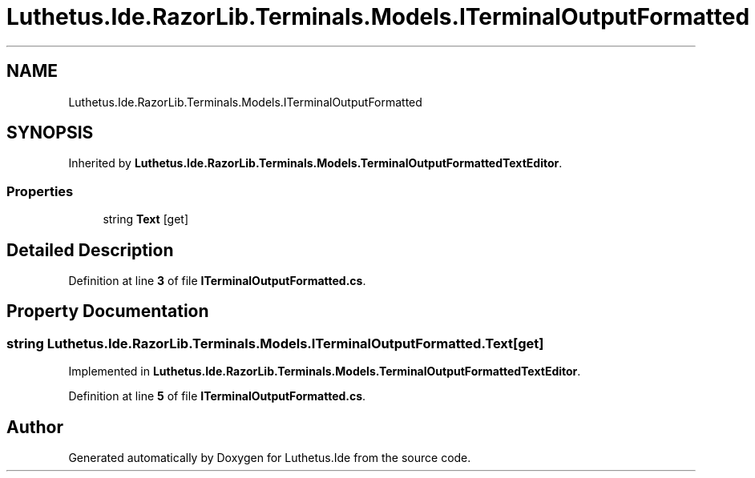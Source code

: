 .TH "Luthetus.Ide.RazorLib.Terminals.Models.ITerminalOutputFormatted" 3 "Version 1.0.0" "Luthetus.Ide" \" -*- nroff -*-
.ad l
.nh
.SH NAME
Luthetus.Ide.RazorLib.Terminals.Models.ITerminalOutputFormatted
.SH SYNOPSIS
.br
.PP
.PP
Inherited by \fBLuthetus\&.Ide\&.RazorLib\&.Terminals\&.Models\&.TerminalOutputFormattedTextEditor\fP\&.
.SS "Properties"

.in +1c
.ti -1c
.RI "string \fBText\fP\fR [get]\fP"
.br
.in -1c
.SH "Detailed Description"
.PP 
Definition at line \fB3\fP of file \fBITerminalOutputFormatted\&.cs\fP\&.
.SH "Property Documentation"
.PP 
.SS "string Luthetus\&.Ide\&.RazorLib\&.Terminals\&.Models\&.ITerminalOutputFormatted\&.Text\fR [get]\fP"

.PP
Implemented in \fBLuthetus\&.Ide\&.RazorLib\&.Terminals\&.Models\&.TerminalOutputFormattedTextEditor\fP\&.
.PP
Definition at line \fB5\fP of file \fBITerminalOutputFormatted\&.cs\fP\&.

.SH "Author"
.PP 
Generated automatically by Doxygen for Luthetus\&.Ide from the source code\&.
